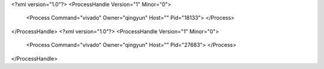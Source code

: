 <?xml version="1.0"?>
<ProcessHandle Version="1" Minor="0">
    <Process Command="vivado" Owner="qingyun" Host="" Pid="18133">
    </Process>
</ProcessHandle>
<?xml version="1.0"?>
<ProcessHandle Version="1" Minor="0">
    <Process Command="vivado" Owner="qingyun" Host="" Pid="27683">
    </Process>
</ProcessHandle>
